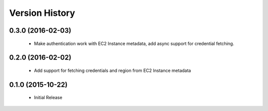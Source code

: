 .. :changelog:

Version History
===============

0.3.0 (2016-02-03)
------------------
 - Make authentication work with EC2 Instance metadata, add async support for credential fetching.

0.2.0 (2016-02-02)
------------------
 - Add support for fetching credentials and region from EC2 Instance metadata

0.1.0 (2015-10-22)
------------------
 - Initial Release
